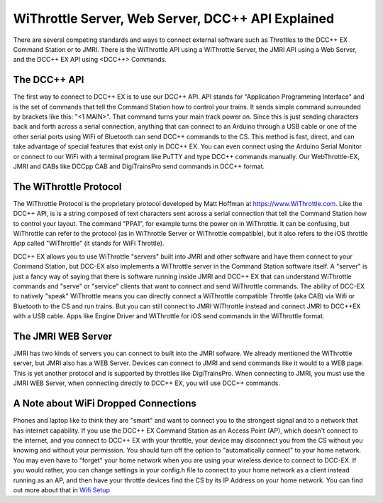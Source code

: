 ***************************************************
WiThrottle Server, Web Server, DCC++ API Explained
***************************************************

There are several competing standards and ways to connect external software such as Throttles to the DCC++ EX Command Station or to JMRI. There is the WiThrottle API using a WiThrottle Server, the JMRI API using a Web Server, and the DCC++ EX API using <DCC++> Commands.

The DCC++ API
==============

The first way to connect to DCC++ EX is to use our DCC++ API. API stands for "Application Programming Interface" and is the set of commands that tell the Command Station how to control your trains. It sends simple command surrounded by brackets like this: "<1 MAIN>". That command turns your main track power on. 
Since this is just sending characters back and forth across a serial connection, anything that can connect to an Arduino through a USB cable or one of the other serial ports using WiFi of Bluetooth can send DCC++ commands to the CS. This method is fast, direct, and can take advantage of special features that exist only in DCC++ EX. You can even connect using the Arduino Serial Monitor or connect to our WiFi with a terminal program like PuTTY and type DCC++ commands manually. Our WebThrottle-EX, JMRI and CABs like DCCpp CAB and DigiTrainsPro send commands in DCC++ format.

The WiThrottle Protocol
========================

The WiThrottle Protocol is the proprietary protocol developed by Matt Hoffman at https://www.WiThrottle.com. Like the DCC++ API, is is a string composed of text characters sent across a serial connection that tell the Command Station how to control your layout. The command "PPA1", for example turns the power on in WiThrottle. It can be confusing, but WiThrottle can refer to the protocol (as in WiThrottle Server or WiThrottle compatible), but it also refers to the iOS throttle App called "WiThrottle" (it stands for WiFi Throttle).

DCC++ EX allows you to use WiThrottle "servers" built into JMRI and other software and have them connect to your Command Station, but DCC-EX also implements a WiThrottle server in the Command Station software itself. A "server" is just a fancy way of saying that there is software running inside JMRI and DCC++ EX that can understand WiThrottle commands and "serve" or "service" clients that want to connect and send WiThrottle commands. The ability of DCC-EX to natively "speak" WiThrottle means you can directly connect a WiThrottle compatible Throttle (aka CAB) via Wifi or Bluetooth to the CS and run trains. But you can still connect to JMRI WiThrottle instead and connect JMRI to DCC++EX with a USB cable. Apps like Engine Driver and WiThrottle for iOS send commands in the WiThrottle format.

The JMRI WEB Server
====================

JMRI has two kinds of servers you can connect to built into the JMRI sofware. We already mentioned the WiThrottle server, but JMRI also has a WEB Server. Devices can connect to JMRI and send commands like it would to a WEB page. This is yet another protocol and is supported by throttles like DigiTrainsPro. When connecting to JMRI, you must use the JMRI WEB Server, when connecting directly to DCC++ EX, you will use DCC++ commands.

A Note about WiFi Dropped Connections
=======================================

Phones and laptop like to think they are "smart" and want to connect you to the strongest signal and to a network that has internet capability. If you use the DCC++ EX Command Station as an Access Point (AP), which doesn't connect to the internet, and you connect to DCC++ EX with your throttle, your device may disconnect you from the CS without you knowing and without your permission. You should turn off the option to "automatically connect" to your home network. You may even have to "forget" your home network when you are using your wireless device to connect to DCC-EX. If you would rather, you can change settings in your config.h file to connect to your home network as a client instead running as an AP, and then have your throttle devices find the CS by its IP Address on your home network. You can find out more about that in `Wifi Setup <../get-started/wifi-setup.html>`_

